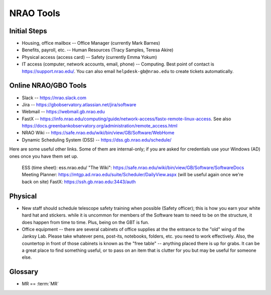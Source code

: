 .. _nrao_tools:

**********
NRAO Tools
**********


Initial Steps
-------------

- Housing, office mailbox -- Office Manager (currently Mark Barnes)
- Benefits, payroll, etc. -- Human Resources (Tracy Samples, Teresa Akire)
- Physical access (access card) -- Safety (currently Emma Yokum)
- IT access (computer, network accounts, email, phone) -- Computing. Best point of contact is https://support.nrao.edu/. You can also email ``helpdesk-gb@nrao.edu`` to create tickets automatically.


Online NRAO/GBO Tools
---------------------

- Slack -- https://nrao.slack.com
- Jira -- https://gbobservatory.atlassian.net/jira/software
- Webmail -- https://webmail.gb.nrao.edu
- FastX -- https://info.nrao.edu/computing/guide/network-access/fastx-remote-linux-access. See also https://docs.greenbankobservatory.org/administration/remote_access.html
- NRAO Wiki -- https://safe.nrao.edu/wiki/bin/view/GB/Software/WebHome
- Dynamic Scheduling System (DSS) -- https://dss.gb.nrao.edu/schedule/

Here are some useful other links. Some of them are internal-only; if you are asked for credentials use your Windows (AD) ones once you have them set up.

    ESS (time sheet): ess.nrao.edu/
    "The Wiki": https://safe.nrao.edu/wiki/bin/view/GB/Software/SoftwareDocs
    Meeting Planner: https://mtgp.ad.nrao.edu/suite/Scheduler/DailyView.aspx (will be useful again once we're back on site)
    FastX: https://ssh.gb.nrao.edu:3443/auth


Physical
--------

- New staff should schedule telescope safety training when possible (Safety officer); this is how you earn your white hard hat and stickers. while it is uncommon for members of the Software team to need to be on the structure, it does happen from time to time. Plus, being on the GBT is fun.
- Office equipment -- there are several cabinets of office supplies at the the entrance to the "old" wing of the Janksy Lab. Please take whatever pens, post-its, notebooks, folders, etc. you need to work effectively. Also, the countertop in front of those cabinets is known as the "free table" -- anything placed there is up for grabs. It can be a great place to find something useful, or to pass on an item that is clutter for you but may be useful for someone else.

Glossary
--------

- MR == :term:`MR`
